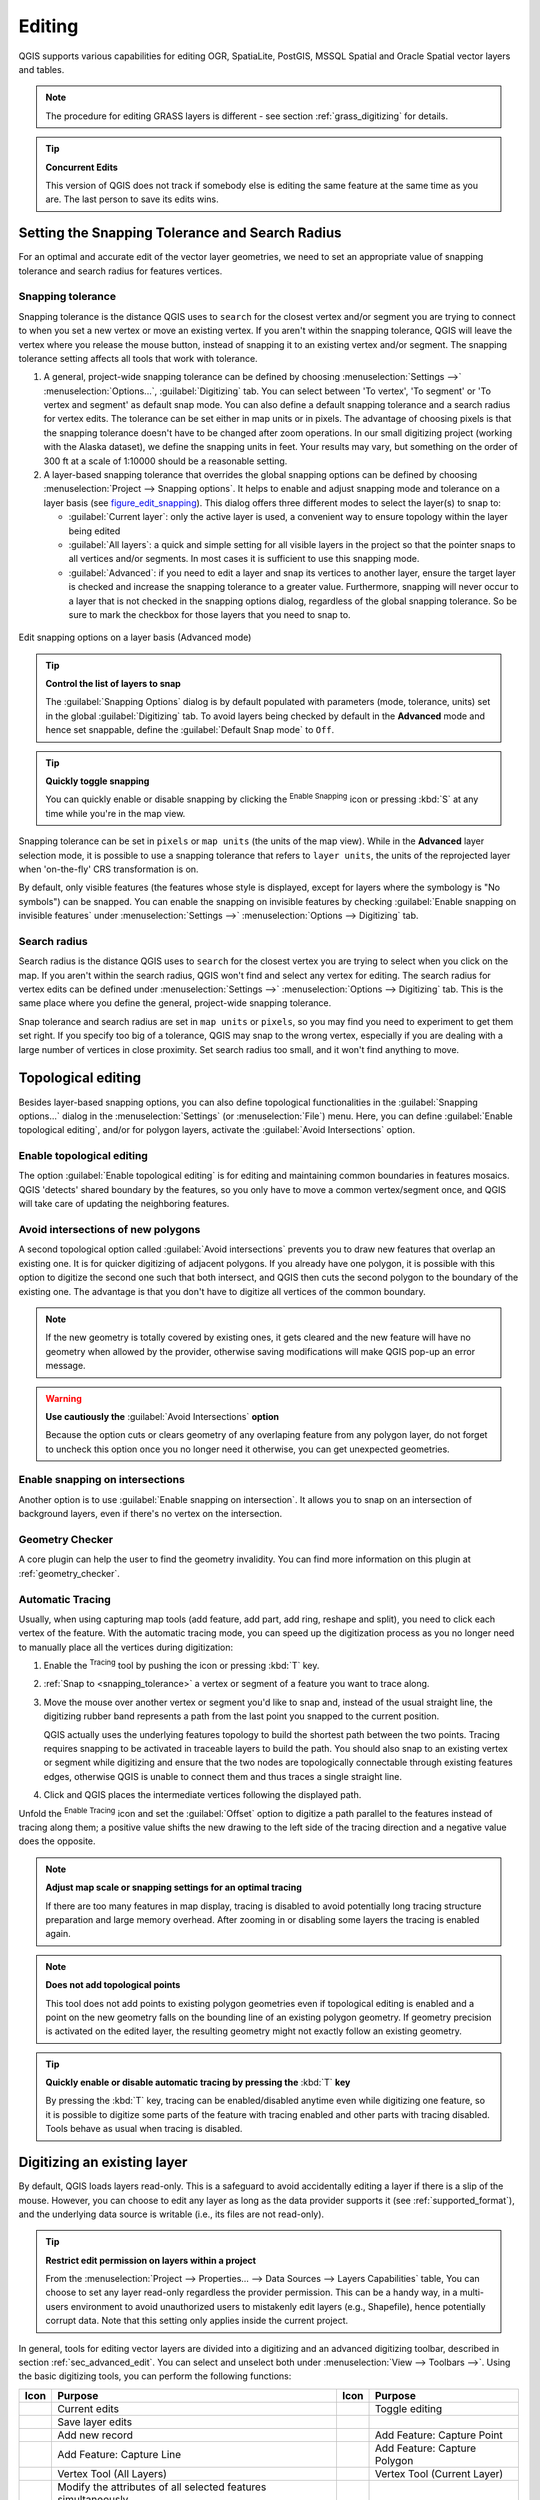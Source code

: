 .. only:: html

   |updatedisclaimer|

.. _editingvector:

*********
 Editing
*********

.. only:: html

   .. contents::
      :local:

QGIS supports various capabilities for editing OGR,
SpatiaLite, PostGIS, MSSQL Spatial and Oracle Spatial vector layers and tables.

.. note::
   The procedure for editing GRASS layers is different - see section
   :ref:`grass_digitizing` for details.

.. _tip_concurrent_edits:

.. tip:: **Concurrent Edits**

   This version of QGIS does not track if somebody else is editing the same feature
   at the same time as you are. The last person to save its edits wins.


.. index:: Snapping
   single: Digitizing; Snapping

.. _`snapping_tolerance`:

Setting the Snapping Tolerance and Search Radius
================================================

For an optimal and accurate edit of the vector layer geometries, we need to set
an appropriate value of snapping tolerance and search radius for features vertices.


.. index:: Snapping tolerance

Snapping tolerance
------------------

Snapping tolerance is the distance QGIS uses to ``search`` for the closest
vertex and/or segment you are trying to connect to when you set a new vertex or
move an existing vertex. If you aren't within the snapping tolerance, QGIS
will leave the vertex where you release the mouse button, instead of snapping
it to an existing vertex and/or segment.
The snapping tolerance setting affects all tools that work with tolerance.

#. A general, project-wide snapping tolerance can be defined by choosing
   :menuselection:`Settings -->` |options| :menuselection:`Options...`,
   :guilabel:`Digitizing` tab.
   You can select between 'To vertex', 'To segment' or 'To vertex and segment'
   as default snap mode. You can also define a default snapping tolerance and
   a search radius for vertex edits. The tolerance can be set either in map
   units or in pixels. The advantage of choosing pixels is that the snapping
   tolerance doesn't have to be changed after zoom operations. In our small
   digitizing project (working with the Alaska dataset), we define the
   snapping units in feet. Your results may vary, but something on the order
   of 300 ft at a scale of 1:10000 should be a reasonable setting.
#. A layer-based snapping tolerance that overrides the global snapping options
   can be defined by choosing :menuselection:`Project --> Snapping options`.
   It helps to enable and adjust snapping mode and tolerance on a layer basis
   (see figure_edit_snapping_). This dialog offers three different modes to
   select the layer(s) to snap to:

   * :guilabel:`Current layer`: only the active layer is used, a convenient way
     to ensure topology within the layer being edited
   * :guilabel:`All layers`: a quick and simple setting for all visible layers
     in the project so that the pointer snaps to all vertices and/or segments.
     In most cases it is sufficient to use this snapping mode.
   * :guilabel:`Advanced`: if you need to edit a layer and snap its vertices to another
     layer, ensure the target layer is checked and increase the snapping tolerance
     to a greater value. Furthermore, snapping will never occur to a layer that
     is not checked in the snapping options dialog, regardless of the global
     snapping tolerance. So be sure to mark the checkbox for those layers that
     you need to snap to.


.. _figure_edit_snapping:

.. figure:: img/editProjectSnapping.png
   :align: center

   Edit snapping options on a layer basis (Advanced mode)

.. tip:: **Control the list of layers to snap**

   The :guilabel:`Snapping Options` dialog is by default populated with parameters
   (mode, tolerance, units) set in the global :guilabel:`Digitizing` tab.
   To avoid layers being checked by default in the **Advanced** mode and hence
   set snappable, define the :guilabel:`Default Snap mode` to ``Off``.

.. tip:: **Quickly toggle snapping**

   You can quickly enable or disable snapping by clicking the |snapping| :sup:`Enable
   Snapping` icon or pressing :kbd:`S` at any time while you're in the map view.

Snapping tolerance can be set in ``pixels`` or ``map units`` (the units of the
map view). While in the **Advanced** layer selection mode, it is possible to use
a snapping tolerance that refers to ``layer units``, the units of the reprojected
layer when 'on-the-fly' CRS transformation is on.

By default, only visible features (the features whose style is displayed,
except for layers where the symbology is "No symbols") can be snapped.
You can enable the snapping on invisible features by checking
|unchecked| :guilabel:`Enable snapping on invisible features` under
:menuselection:`Settings -->` |options| :menuselection:`Options --> Digitizing` tab.

.. index:: Search radius

Search radius
--------------

Search radius is the distance QGIS uses to ``search`` for the closest vertex
you are trying to select when you click on the map. If you aren't within the
search radius, QGIS won't find and select any vertex for editing.
The search radius for vertex edits can be defined under :menuselection:`Settings -->`
|options| :menuselection:`Options --> Digitizing` tab. This is the same
place where you define the general, project-wide snapping tolerance.

Snap tolerance and search radius are set in ``map units`` or ``pixels``, so you may
find you need to experiment to get them set right. If you specify too big of
a tolerance, QGIS may snap to the wrong vertex, especially if you are dealing
with a large number of vertices in close proximity. Set search radius too
small, and it won't find anything to move.



.. index:: Topological editing
   single: Digitizing; Topology

Topological editing
===================

Besides layer-based snapping options, you can also define topological
functionalities in the :guilabel:`Snapping options...` dialog in the
:menuselection:`Settings` (or :menuselection:`File`) menu. Here, you can
define |checkbox| :guilabel:`Enable topological editing`, and/or for polygon
layers, activate the |checkbox| :guilabel:`Avoid Intersections` option.


.. index:: Shared polygon boundaries
   seealso: Shared polygon boundaries; Topology

Enable topological editing
--------------------------

The option |checkbox| :guilabel:`Enable topological editing` is for editing
and maintaining common boundaries in features mosaics. QGIS 'detects'
shared boundary by the features, so you only have to move a common vertex/segment
once, and QGIS will take care of updating the neighboring features.

.. index:: Avoid intersections
   seealso: Avoid intersections; Topology

Avoid intersections of new polygons
-----------------------------------

A second topological option called |checkbox| :guilabel:`Avoid intersections`
prevents you to draw new features that overlap an existing one.
It is for quicker digitizing of adjacent
polygons. If you already have one polygon, it is possible with this option
to digitize the second one such that both intersect, and QGIS then cuts the
second polygon to the boundary of the existing one. The advantage is that you
don't have to digitize all vertices of the common boundary.

.. note:: If the new geometry is totally covered by existing ones, it gets cleared
   and the new feature will have no geometry when allowed by the provider, otherwise
   saving modifications will make QGIS pop-up an error message.

.. warning:: **Use cautiously the** :guilabel:`Avoid Intersections` **option**

   Because the option cuts or clears geometry of any overlaping feature from
   any polygon layer, do not forget to uncheck this option once you no longer
   need it otherwise, you can get unexpected geometries.


.. index:: Snapping on intersections

Enable snapping on intersections
---------------------------------

Another option is to use |checkbox| :guilabel:`Enable snapping on intersection`.
It allows you to snap on an intersection of background layers, even if there's no vertex on
the intersection.

Geometry Checker
-----------------

A core plugin can help the user to find the geometry invalidity. You can find
more information on this plugin at :ref:`geometry_checker`.


.. index::
   single: Digitizing tools; Automatic tracing

.. _tracing:

Automatic Tracing
-----------------

Usually, when using capturing map tools (add feature, add part, add ring, reshape
and split), you need to click each vertex of the feature.
With the automatic tracing mode, you can speed up the digitization process as
you no longer need to manually place all the vertices during digitization:

#. Enable the |tracing| :sup:`Tracing` tool by pushing the icon or pressing
   :kbd:`T` key.
#. :ref:`Snap to <snapping_tolerance>` a vertex or segment of a feature you
   want to trace along.
#. Move the mouse over another vertex or segment you'd like to snap and, instead
   of the usual straight line, the digitizing rubber band represents a path from
   the last point you snapped to the current position.
   
   QGIS actually uses the underlying features topology to build the shortest path
   between the two points. Tracing requires snapping to be activated in traceable
   layers to build the path. You should also snap to an existing vertex or segment
   while digitizing and ensure that the two nodes are topologically connectable
   through existing features edges, otherwise QGIS is unable to connect them and
   thus traces a single straight line.
#. Click and QGIS places the intermediate vertices following the displayed path.

Unfold the |tracing| :sup:`Enable Tracing` icon and set the :guilabel:`Offset`
option to digitize a path parallel to the features instead of tracing along them;
a positive value shifts the new drawing to the left side of the tracing direction
and a negative value does the opposite.

.. note:: **Adjust map scale or snapping settings for an optimal tracing**

   If there are too many features in map display, tracing is disabled to avoid
   potentially long tracing structure preparation and large memory overhead.
   After zooming in or disabling some layers the tracing is enabled again.

.. note:: **Does not add topological points**

   This tool does not add points to existing polygon geometries even if topological editing is enabled and a point on the new geometry falls on the bounding line of an existing polygon geometry.
   If geometry precision is activated on the edited layer, the resulting 
   geometry might not exactly follow an existing geometry.

.. tip:: **Quickly enable or disable automatic tracing by pressing the** :kbd:`T` **key**

   By pressing the :kbd:`T` key, tracing can be enabled/disabled anytime even while
   digitizing one feature, so it is possible to digitize some parts of the feature
   with tracing enabled and other parts with tracing disabled.
   Tools behave as usual when tracing is disabled.


.. index:: Digitizing, Digitizing tools
   see: Editing; Digitizing
   seealso: Digitizing; Attribute table

.. _sec_edit_existing_layer:

Digitizing an existing layer
============================

By default, QGIS loads layers read-only. This is a safeguard to avoid
accidentally editing a layer if there is a slip of the mouse.
However, you can choose to edit any layer as long as the data provider
supports it (see :ref:`supported_format`), and the underlying data source is writable
(i.e., its files are not read-only).

.. tip:: **Restrict edit permission on layers within a project**

   From the :menuselection:`Project --> Properties... --> Data Sources --> Layers Capabilities` table,
   You can choose to set any layer read-only regardless the provider permission.
   This can be a handy way, in a multi-users environment to avoid unauthorized users
   to mistakenly edit layers (e.g., Shapefile), hence potentially corrupt data.
   Note that this setting only applies inside the current project.


In general, tools for editing vector layers are divided into a digitizing and an advanced
digitizing toolbar, described in section :ref:`sec_advanced_edit`. You can
select and unselect both under :menuselection:`View --> Toolbars -->`.
Using the basic digitizing tools, you can perform the following functions:


.. _table_editing:

+------------------------------+-----------------------------------+--------------------------+----------------------------------+
| Icon                         | Purpose                           | Icon                     | Purpose                          |
+==============================+===================================+==========================+==================================+
| |allEdits|                   | Current edits                     | |toggleEditing|          | Toggle editing                   |
+------------------------------+-----------------------------------+--------------------------+----------------------------------+
| |saveEdits|                  | Save layer edits                  |                          |                                  |
+------------------------------+-----------------------------------+--------------------------+----------------------------------+
| |newTableRow|                | Add new record                    | |capturePoint|           | Add Feature: Capture Point       |
+------------------------------+-----------------------------------+--------------------------+----------------------------------+
| |captureLine|                | Add Feature: Capture Line         | |capturePolygon|         | Add Feature: Capture Polygon     |
+------------------------------+-----------------------------------+--------------------------+----------------------------------+
| |vertexTool|                 | Vertex Tool (All Layers)          | |vertexToolActiveLayer|  | Vertex Tool (Current Layer)      |
+------------------------------+-----------------------------------+--------------------------+----------------------------------+
| |multiEdit|                  | Modify the attributes of all      |                          |                                  |
|                              | selected features simultaneously  |                          |                                  |
+------------------------------+-----------------------------------+--------------------------+----------------------------------+
| |deleteSelected|             | Delete Selected                   ||editCut|                 | Cut Features                     |
+------------------------------+-----------------------------------+--------------------------+----------------------------------+
| |editCopy|                   | Copy Features                     | |editPaste|              | Paste Features                   |
+------------------------------+-----------------------------------+--------------------------+----------------------------------+
| |undo|                       | Undo                              | |redo|                   | Redo                             |
+------------------------------+-----------------------------------+--------------------------+----------------------------------+

Table Editing: Vector layer basic editing toolbar

Note that while using any of the digitizing tools, you can still :ref:`zoom or pan
<zoom_pan>` in the map canvas without losing the focus on the tool.

All editing sessions start by choosing the |toggleEditing| :sup:`Toggle editing`
option found in the context menu of a given layer, from the attribute table dialog, the
digitizing toolbar or the :menuselection:`Edit` menu.

Once the layer is in edit mode, additional tool buttons on the editing toolbar
will become available and markers will appear at the vertices of all features
unless :guilabel:`Show markers only for selected features` option under
:menuselection:`Settings --> Options... --> Digitizing` menu is checked.

.. _tip_save_regularly:

.. tip:: **Save Regularly**

   Remember to |saveEdits| :sup:`Save Layer Edits` regularly. This will also
   check that your data source can accept all the changes.

.. index:: Adding features, Rubber band
.. _add_feature:

Adding Features
---------------

Depending on the layer type, you can use the |newTableRow| :sup:`Add Record`,
|capturePoint| :sup:`Add Point Feature`, |captureLine| :sup:`Add Line Feature`
or |capturePolygon| :sup:`Add Polygon Feature` icons on the toolbar to add new
features into the current layer.

To add a geometryless feature, click on the |newTableRow| :sup:`Add Record`
button and you can enter attributes in the feature form that opens.
To create features with the spatially enabled tools, you first digitize the
geometry then enter its attributes. To digitize the geometry:

#. Left-click on the map area to create the first point of your new feature. For
   point features, this should be enough and trigger, if required, the feature
   form to fill in their attributes.
#. For line or polygon geometries, keep on left-clicking for each additional
   point you wish to capture or use :ref:`automatic tracing <tracing>` capability
   to accelerate the digitization. This will create consecutive straight lines
   between the vertices you place.

   .. note::
    Pressing :kbd:`Delete` or :kbd:`Backspace` key reverts the last node you add.

#. When you have finished adding points, right-click anywhere on the map area
   to confirm you have finished entering the geometry of that feature.

   .. note::
    While digitizing line or polygon geometries, you can switch back and forth
    between the linear :guilabel:`Add feature` tools and :ref:`circular string
    tools <add_circular_string>` to create compound curved geometries.

   .. tip:: **Customize the digitizing rubber band**

    While capturing polygon, the by-default red rubber band can hide underlying
    features or places you'd like to capture a point. This can be fixed by setting
    a lower opacity (or alpha channel) to the rubber band's :guilabel:`Fill Color`
    in :menuselection:`Settings --> Options --> Digitizing` menu.
    You can also avoid the use of the rubber band by checking :guilabel:`Don't
    update rubber band during node editing`.

#. The attribute window will appear, allowing you to enter the information for
   the new feature. Figure_edit_values_ shows setting attributes for a fictitious
   new river in Alaska. However, in the :guilabel:`Digitizing` menu under the
   :menuselection:`Settings --> Options` menu, you can also activate:

   * |checkbox| :guilabel:`Suppress attributes pop-up windows after each created
     feature` to avoid the form opening;
   * or |checkbox| :guilabel:`Reuse last entered attribute values` to have fields
     automatically filled at the opening of the form and just have to type changing values.

.. _figure_edit_values:

.. figure:: img/editDigitizing.png
   :align: center

   Enter Attribute Values Dialog after digitizing a new vector feature


.. index:: Vertex tool
.. _vertex_tool:

Vertex tool
-----------

.. note:: **QGIS 3 major changes**

    In QGIS 3, the node tool has been fully redesigned and renamed. It was previously
    working with "click and drag" ergonomy, and now uses a "click - click"
    workflow. This allows major improvements like taking profit of the advanced
    digitizing panel with the vertex tool while digitizing or editing objects of
    multiple layers at the same time.

For any editable vector layer, the
|vertexToolActiveLayer| :sup:`Vertex tool (Current Layer)` provides manipulation
capabilities of
feature vertices similar to CAD programs. It is possible to simply select
multiple vertices at once and to move, add or delete them altogether.
The vertex tool also works with 'on the fly' projection turned on and supports
the topological editing feature. This tool is selection persistent, so when some
operation is done, selection stays active for this feature and tool.

It is important to set the property :menuselection:`Settings -->` |options|
:menuselection:`Options --> Digitizing -->` :guilabel:`Search Radius:`
|selectNumber| to a number greater than zero. Otherwise, QGIS will
not be able to tell which vertex is being edited and will display a warning.

.. _tip_vertex_markers:

.. tip:: **Vertex Markers**

   The current version of QGIS supports three kinds of vertex markers:
   'Semi-transparent circle', 'Cross' and 'None'. To change the marker style,
   choose |options| :menuselection:`Options` from the
   :menuselection:`Settings` menu, click on the :guilabel:`Digitizing`
   tab and select the appropriate entry.

Basic operations
................

.. index:: Nodes, Vertices, Vertex, Geometryless feature

Start by activating the |vertexToolActiveLayer| :sup:`Vertex Tool (Current Layer)`.
Red circles will appear when hovering vertices.

* **Selecting vertices**: You can select vertices by clicking on them one
  at a time holding :kbd:`Shift` key pressed, or by clicking and dragging a
  rectangle around some vertices. When a vertex is selected, its color changes
  to blue. To add more vertices to the current selection, hold down
  the :kbd:`Shift` key while clicking. To remove vertices from the selection,
  hold down :kbd:`Ctrl`.

* **Batch vertex selection mode**:
  The batch selection mode can be activated by pressing :kbd:`Shift+R`.
  Select a first node with one single click, and then hover **without clicking**
  another vertex. This will dynamically select all the nodes in
  between using the shortest path (for polygons).

  .. _figure_batch_select_vertex:

  .. figure:: img/vertex_batch_selection_mode.png
     :align: center

     Batch vertex selection using :kbd:`Shift+R`


  Press :kbd:`Ctrl` will invert the selection, selecting the longest path
  along the feature boundary. Ending your node selection with a second click, or pressing :kbd:`Esc` will escape the batch mode.

* **Adding vertices**: To add a vertex, a virtual new node appears on the segment
  center. Simply grab it to add a new vertex. Double click on any location of the boundary
  also creates a new node. For lines, a virtual node is also proposed at both
  extremities of a line to extend it.

  .. _figure_vertex_add_node:

  .. figure:: img/vertex_add_node.png
     :align: center

     Virtual nodes for adding vertices

* **Deleting vertices**: Select the vertices and click the :kbd:`Delete` key.
  Deleting all the vertices of a feature generates, if compatible with the datasource,
  a geometryless feature. Note that this doesn't delete the complete feature, just the geometry part;
  To delete a complete feature use the |deleteSelected| :sup:`Delete Selected` tool.

* **Moving vertices**: Select all the vertices you want to move, click on
  a selected vertex or edge, and click again on the desired new location. All
  the selected vertices will move together. If snapping is enabled, the whole
  selection can jump to the nearest vertex or line. You can use Advanced
  Digitizing Panel constraints for distance, angles, exact X Y location
  before the second click.

Each change made with the vertex  is stored as a separate entry in the
:guilabel:`Undo` dialog. Remember that all operations support topological editing when
this is turned on. On-the-fly projection is also supported, and the node
tool provides tooltips to identify a vertex by hovering the pointer over it.

.. index:: Vertex editor panel

The Vertex Editor Panel
.......................

When using the :guilabel:`Vertex tool` on a feature, it is possible to right click to open the
:guilabel:`Vertex Editor` panel listing all the vertices of the feature with
their :guilabel:`x`, :guilabel:`y` (:guilabel:`z`, :guilabel:`m` if applicable)
coordinates and :guilabel:`r` (for the radius, in case of
circular geometry). Simply select a row in the table does select the corresponding
vertex in the map canvas, and vice versa. Simply change a coordinate in the table
and your vertex position is updated. You can also select multiple rows and delete
them altogether.

.. note:: **Changed behavior in QGIS3**

  In QGIS 2.x, the panel was opening each time the vertex tool was used which was
  slow and confusing when editing big features. Now, just invoke it with a
  right - click.

  .. _figure_right_click_button_vertex_editor_panel:

  .. figure:: img/vertex_editor_panel_contextual_button.png
     :align: center

     Button to open the vertex editor panel via right-click


.. _figure_edit_vertex:

.. figure:: img/vertex_editor_panel.png
   :align: center

   Vertex editor panel showing selected nodes

.. _clipboard_feature:

Cutting, Copying and Pasting Features
-------------------------------------

Selected features can be cut, copied and pasted between layers in the same
QGIS project, as long as destination layers are set to |toggleEditing|
:sup:`Toggle editing` beforehand.

.. index:: Polygon to line, Line to polygon

.. _tip_polygon_to_line:

.. tip:: **Transform polygon into line and vice-versa using copy/paste**

   Copy a line feature and paste it in a polygon layer: QGIS pastes in the target
   layer a polygon whose boundary corresponds to the closed geometry of the line
   feature. This is a quick way to generate different geometries of the same data.

.. index:: CSV, WKT, GeoJSON

Features can also be pasted to external applications as text. That is, the
features are represented in CSV format, with the geometry data appearing in
the OGC Well-Known Text (WKT) format. WKT and GeoJSON features from outside QGIS
can also be pasted to a layer within QGIS.

When would the copy and paste function come in handy? Well, it turns out that
you can edit more than one layer at a time
and copy/paste features between layers. Why would we want to do this? Say
we need to do some work on a new layer but only need one or two lakes, not
the 5,000 on our ``big_lakes`` layer. We can create a new layer and use
copy/paste to plop the needed lakes into it.

As an example, we will copy some lakes to a new layer:

#. Load the layer you want to copy from (source layer)
#. Load or create the layer you want to copy to (target layer)
#. Start editing for target layer
#. Make the source layer active by clicking on it in the legend
#. Use the |selectRectangle| :sup:`Select Features by area or single click`
   tool to select the feature(s) on the source layer
#. Click on the |editCopy| :sup:`Copy Features` tool
#. Make the destination layer active by clicking on it in the legend
#. Click on the |editPaste| :sup:`Paste Features` tool
#. Stop editing and save the changes

What happens if the source and target layers have different schemas (field
names and types are not the same)? QGIS populates what matches and ignores
the rest. If you don't care about the attributes being copied to the target
layer, it doesn't matter how you design the fields and data types. If you
want to make sure everything - the feature and its attributes - gets copied,
make sure the schemas match.

.. _tip_projections_and_pasting:

.. note:: **Congruency of Pasted Features**

   If your source and destination layers use the same projection, then the
   pasted features will have geometry identical to the source layer. However,
   if the destination layer is a different projection, then QGIS cannot
   guarantee the geometry is identical. This is simply because there are
   small rounding-off errors involved when converting between projections.

.. _tip_copying_string_attributes:

.. tip:: **Copy string attribute into another**

   If you have created a new column in your attribute table with type 'string'
   and want to paste values from another attribute column that has a greater length
   the length of the column size will be extended to the same amount. This is because
   the GDAL Shapefile driver starting with GDAL/OGR 1.10 knows to auto-extend string
   and integer fields to dynamically accommodate for the length of the data to be inserted.

.. _delete_feature:

Deleting Selected Features
--------------------------

If we want to delete an entire feature (attribute and geometry), we can do that
by first selecting the geometry using the regular |selectRectangle| :sup:`Select
Features by area or single click` tool. Selection can also be done from the attribute
table. Once you have the selection set, press :kbd:`Delete` or :kbd:`Backspace`
key or use the |deleteSelected| :sup:`Delete Selected` tool to delete the
features. Multiple selected features can be deleted at once.

The |editCut| :sup:`Cut Features` tool on the digitizing toolbar can
also be used to delete features. This effectively deletes the feature but
also places it on a "spatial clipboard". So, we cut the feature to delete.
We could then use the |editPaste| :sup:`Paste Features` tool to put it back,
giving us a one-level undo capability. Cut, copy, and paste work on the
currently selected features, meaning we can operate on more than one at a time.

.. index::
   single: Digitizing tools; Undo
   single: Digitizing tools; Redo
.. _undoredo_edits:

Undo and Redo
-------------

The |undo| :sup:`Undo` and |redo| :sup:`Redo` tools allows you to undo or redo
vector editing operations. There is also a dockable widget, which shows all
operations in the undo/redo history (see Figure_edit_undo_). This widget is not
displayed by default; it can be displayed by right-clicking on the toolbar and
activating the :guilabel:`Undo/Redo Panel` checkbox. The Undo/Redo capability
is however active, even if the widget is not displayed.

.. _figure_edit_undo:

.. figure:: img/redo_undo.png
   :align: center

   Redo and Undo digitizing steps

When Undo is hit or :kbd:`Ctrl+Z` (or :kbd:`Cmd+Z`) pressed, the state of all
features and attributes are reverted to
the state before the reverted operation happened. Changes other than normal
vector editing operations (for example, changes done by a plugin) may or may
not be reverted, depending on how the changes were performed.

To use the undo/redo history widget, simply click to select an operation in
the history list. All features will be reverted to the state they were in
after the selected operation.

.. _save_feature_edits:

Saving Edited Layers
--------------------

When a layer is in editing mode, any changes remain in the memory of QGIS.
Therefore, they are not committed/saved immediately to the data source or disk.
If you want to save edits to the current layer but want to continue editing
without leaving the editing mode, you can click the |saveEdits|
:sup:`Save Layer Edits` button. When you turn editing mode off with
|toggleEditing| :sup:`Toggle editing` (or quit QGIS for that matter),
you are also asked if you want to save your changes or discard them.

If the changes cannot be saved (e.g., disk full, or the attributes have values
that are out of range), the QGIS in-memory state is preserved. This allows
you to adjust your edits and try again.

.. _tip_data_integrity:

.. tip:: **Data Integrity**

   It is always a good idea to back up your data source before you start
   editing. While the authors of QGIS have made every effort to preserve the
   integrity of your data, we offer no warranty in this regard.

.. index:: Current edits

Saving multiple layers at once
...............................

This feature allows the digitization of multiple layers. Choose
|fileSaveAs| :guilabel:`Save for Selected Layers` to save all changes you
made in multiple layers. You also have the opportunity to
|rollbackEdits| :guilabel:`Rollback for Selected Layers`, so that the
digitization may be withdrawn for all selected layers.
If you want to stop editing the selected layers, |cancelEdits| :guilabel:`Cancel
for Selected Layer(s)` is an easy way.

The same functions are available for editing all layers of the project.

.. tip:: **Use transaction group to edit, save or rollback multiple layers changes at once**

   When working with layers from the same PostGreSQL database, activate the
   :guilabel:`Automatically create transaction groups where possible` option in
   :menuselection:`Project --> Properties... --> Data Sources` to sync their
   behavior (enter or exit the edit mode, save or rollback changes at the same time).

.. _sec_advanced_edit:

Advanced digitizing
===================

.. following provides space between header and table!!

\

\

.. _table_advanced_editing:

+---------------------------+-----------------------------------------+------------------------+-------------------------+
| Icon                      | Purpose                                 | Icon                   | Purpose                 |
+===========================+=========================================+========================+=========================+
| |cad|                     | Enable Advanced Digitizing Tools        | |tracing|              | Enable Tracing          |
+---------------------------+-----------------------------------------+------------------------+-------------------------+
| |moveFeature|             | Move Feature(s)                         | |moveFeatureCopy|      | Copy and Move Feature(s)|
| |moveFeatureLine|         |                                         | |moveFeatureCopyLine|  |                         |
| |moveFeaturePoint|        |                                         | |moveFeatureCopyPoint| |                         |
+---------------------------+-----------------------------------------+------------------------+-------------------------+
| |rotateFeature|           | Rotate Feature(s)                       | |simplifyFeatures|     | Simplify Feature        |
+---------------------------+-----------------------------------------+------------------------+-------------------------+
| |addRing|                 | Add Ring                                | |addPart|              | Add Part                |
+---------------------------+-----------------------------------------+------------------------+-------------------------+
| |fillRing|                | Fill Ring                               |                        |                         |
+---------------------------+-----------------------------------------+------------------------+-------------------------+
| |deleteRing|              | Delete Ring                             | |deletePart|           | Delete Part             |
+---------------------------+-----------------------------------------+------------------------+-------------------------+
| |offsetCurve|             | Offset Curve                            | |reshape|              | Reshape Features        |
+---------------------------+-----------------------------------------+------------------------+-------------------------+
| |splitParts|              | Split Parts                             | |splitFeatures|        | Split Features          |
+---------------------------+-----------------------------------------+------------------------+-------------------------+
| |mergeFeatAttributes|     | Merge Attributes of Selected Features   | |mergeFeatures|        | Merge Selected Features |
+---------------------------+-----------------------------------------+------------------------+-------------------------+
| |rotatePointSymbols|      | Rotate Point Symbols                    | |offsetPointSymbols|   | Offset Point Symbols    |
+---------------------------+-----------------------------------------+------------------------+-------------------------+

..
 The next feature belongs to QGIS > 3.4 so should be uncommented when the 3.4 is branched away.
 | |trimExtend|              | Trim or Extend Feature                  |                        |                         |
 +---------------------------+-----------------------------------------+------------------------+-------------------------+

Table Advanced Editing: Vector layer advanced editing toolbar


.. index::
   single: Digitizing tools; Move feature
   single: Digitizing tools; Move and copy feature
.. _move_feature:

Move Feature(s)
---------------

The |moveFeature| :sup:`Move Feature(s)` tool allows you to move existing features:

#. Select the feature(s) to move.
#. Click on the map canvas to indicate the origin point of the displacement; you
   can rely on snapping capabilities to select an accurate point.

   You can also take advantages of the :ref:`advanced digitizing constraints
   <advanced_digitizing_panel>` to accurately set the origin point coordinates. In
   that case:

   #. First click on the |cad| button to enable the panel.
   #. Type ``x`` and enter the corresponding value for the origin point you'd like
      to use. Then press the |locked| button next to the option to lock the value.
   #. Do the same for the ``y`` coordinate.
   #. Click on the map canvas and your origin point is placed at the indicated
      coordinates.

#. Move over the map canvas to indicate the destination point of the displacement,
   still using snapping mode or, as above, use the advanced digitizing panel which
   would provide complementary ``distance`` and ``angle`` placement constraints
   to place the end point of the translation.
#. Click on the map canvas: the whole features are moved to new location.

Likewise, you can create a translated copy of the feature(s) using the |moveFeatureCopy|
:sup:`Copy and Move Feature(s)` tool.

.. note::

   If no feature is selected when you first click on the map canvas with any of
   the :guilabel:`Move Feature(s)` or :guilabel:`Copy and Move Feature(s)` tools,
   then only the feature under the mouse is affected by the action. So, if you
   want to move several features, they should be selected first.

.. index::
   single: Digitizing tools; Rotate Feature
.. _rotate_feature:

Rotate Feature(s)
-----------------

Use |rotateFeature| :sup:`Rotate Feature(s)` to rotate one or multiple features
in the map canvas. Press the |rotateFeature| :sup:`Rotate Feature(s)` icon and then
click on the feature to rotate. Either click on the map to place the rotated feature or
enter an angle in the user input widget. If you want to rotate several features,
they shall be selected first.

If you enable the map tool with feature(s) selected, its (their) centroid appears
and will be the rotation anchor point. If you want to move the anchor point,
hold the :kbd:`Ctrl` button  and click on the map to place it.

If you hold :kbd:`Shift` before clicking on the map, the rotation will be done
in 45 degree steps, which can be modified afterwards in the user input widget.

To abort feature rotation, you need to click on |rotateFeature| :sup:`Rotate
Feature(s)` icon.

.. index::
   single: Digitizing tools; Simplify Feature
.. _simplify_feature:

Simplify Feature
----------------

The |simplifyFeatures| :sup:`Simplify Feature` tool allows you to interactively
reshape a line or polygon geometry by reducing or densifying the number of
vertices, as long as the geometry remains valid:

#. Select the |simplifyFeatures| :sup:`Simplify Feature` tool.
#. Click on the feature or drag a rectangle over the features.
#. A dialog pops up allowing you to define the :guilabel:`Method` to apply, ie
   whether you would like to:

   * :ref:`simplify the geometry <qgissimplifygeometries>`, meaning less vertices
     than the original. Available methods are ``Simplify by distance``, ``Simplify
     by snapping to grid`` or ``simplify by area (Visvalingam)``. You'd then need
     to indicate the value of :guilabel:`Tolerance` in ``Layer units``, ``Pixels``
     or ``map units`` to use for simplification. The higher the tolerance is the
     more vertices can be deleted.

     .. TODO: it could be nice to have slight details on these methods and
        what the tolerance actually represents...

   * or :ref:`densify the geometries <qgissmoothgeometry>` with new vertices
     thanks to the ``Smooth`` option: for each existing vertex, two vertices are
     placed on each of the segments originated from it, at an :guilabel:`Offset`
     distance representing the percentage of the segment length.
     You can also set the number of :guilabel:`Iterations` the placement would
     be processed: the more iterations, the more vertices and smoother is the
     feature.

   Settings that you used will be saved when leaving a project or an edit
   session. So you can go back to the same parameters the next time you
   simplify a feature.
#. A summary of the modifications that would apply is shown at the bottom of the
   dialog, listing number of features and number of vertices (before and after
   the operation and the ratio the change represents).
   Also, in the map canvas, the expected geometry is diplayed over the existing
   one, using the rubberband color.
#. When the expected geometry fits your needs, click :guilabel:`OK` to apply the
   modification.
   Otherwise, to abort the operation, you can either press :guilabel:`Cancel` or
   right-click in the map canvas.

.. note:: Unlike the feature simplification option in :menuselection:`Settings -->
   Options --> Rendering` menu which simplifies the geometry just for rendering,
   the |simplifyFeatures| :sup:`Simplify Feature` tool permanently modifies
   feature's geometry in data source.


.. index:: Geometryless feature, Multipoint, Multiline, Multipolygon
   single: Digitizing tools; Add Part
.. _add_part:

Add Part
--------

You can |addPart| :sup:`Add Part` to a selected feature generating a
multipoint, multiline or multipolygon feature. The new part must be digitized
outside the existing one which should be selected beforehand.

The |addPart| :sup:`Add Part` can also be used to add a geometry to a geometryless
feature. First, select the feature in the attribute table and digitize the new
geometry with the |addPart| :sup:`Add Part` tool.


.. index::
   single: Digitizing tools; Delete Part
.. _delete_part:

Delete Part
-----------

The |deletePart| :sup:`Delete Part` tool allows you to delete parts from
multifeatures (e.g., to delete polygons from a multi-polygon feature). This
tool works with all multi-part geometries: point, line and polygon. Furthermore,
it can be used to totally remove the geometric component of a feature.
To delete a part, simply click within the target part.


.. index::
   single: Digitizing tools; Add Ring
.. _add_ring:

Add Ring
--------

You can create ring polygons using the |addRing|
:sup:`Add Ring` icon in the toolbar. This means that inside an existing area, it
is possible to digitize further polygons that will occur as a 'hole', so
only the area between the boundaries of the outer and inner polygons remains
as a ring polygon.

.. FixMe: I think this tool should behave as below
.. Like many digitizing tools, the |addRing| :sup:`Add Ring` tool adds ring to all
.. selected features if any, otherwise all overlapping features are pierced.


.. index::
   single: Digitizing tools; Fill Ring
.. _fill_ring:

Fill Ring
---------

The |fillRing| :sup:`Fill Ring` tool helps you create polygon feature that
totally falls within another one without any overlapping area; that is the new
feature covers a hole within the existing one. To create such a feature:

#. Select the |fillRing| :sup:`Fill Ring` tool.
#. Draw a new polygon over the existing feature: QGIS adds a ring to its geometry
   (like if you used the |addRing| :sup:`Add Ring` tool) and creates a new
   feature whose geometry matches the ring (like if you :ref:`traced <tracing>`
   over the interior boundaries with the |capturePolygon| :sup:`Add polygon
   feature` tool).
#. Or alternatively, if the ring already exists on the feature, place the mouse
   over the ring and left-click while pressing :kbd:`Shift`: a new feature
   filling the hole is drawn at that place.

   The :guilabel:`Feature Attributes` form of the new feature opens, pre-filled
   with values of the "parent" feature and/or :ref:`fields constraints
   <configure_field>`.


.. index::
   single: Digitizing tools; Delete Ring
.. _delete_ring:

Delete Ring
-----------

The |deleteRing| :sup:`Delete Ring` tool allows you to delete rings within
an existing polygon, by clicking inside the hole. This tool only works with
polygon and multi-polygon features. It doesn't
change anything when it is used on the outer ring of the polygon.

.. index::
   single: Digitizing tools; Reshape Feature
   single: Digitizing tools; Extend lines
.. _reshape_feature:

Reshape Features
----------------

You can reshape line and polygon features using the |reshape|
:sup:`Reshape Features` tool on the toolbar. For lines, it replaces the line
part from the first to the last intersection with the original line.

.. _figure_reshape_line:

.. figure:: img/reshape_lines.png
   :align: center

   Reshape line

.. tip:: **Extend linestring geometries with reshape tool**

  Use the |reshape| :sup:`Reshape Features` tool to extend existing linestring
  geometries: snap to the first or last vertex of the line and draw a new one.
  Validate and the feature's geometry becomes the combination of the two lines.

For polygons, it will reshape the polygon's boundary. For it to work, the
reshape tool's line must cross the polygon's boundary at least twice. To draw
the line, click on the map canvas to add vertexes. To finish it, just
right-click. Like with the lines, only the segment between the first and the
last intersections is considered. The reshape line's segments that are inside
the polygon will result in cropping it, where the ones outside the polygon will
extend it.

.. _figure_reshape_polygon:

.. figure:: img/reshape_polygon.png
   :align: center

   Reshape polygon

With polygons, reshaping can sometimes lead to unintended results. It is mainly useful
to replace smaller parts of a polygon, not for major overhauls, and the reshape
line is not allowed to cross several polygon rings, as this would generate an
invalid polygon.

.. note::
   The reshape tool may alter the starting position of a polygon ring or a
   closed line. So, the point that is represented 'twice' will not be the same
   any more. This may not be a problem for most applications, but it is
   something to consider.


.. index::
   single: Digitizing tools; Offset Curves
.. _offset_curve:

Offset Curves
-------------

The |offsetCurve| :sup:`Offset Curve` tool creates parallel shifts of line layers.
The tool can be applied to the edited layer (the geometries are modified)
or also to background layers (in which case it creates copies of the lines /
rings and adds them to the edited layer).
It is thus ideally suited for the creation of distance line layers.
The :guilabel:`User Input` dialog pops-up, showing the displacement distance.

To create a shift of a line layer, you must first go into editing mode and activate the
|offsetCurve| :sup:`Offset Curve` tool. Then click on a feature to shift it.
Move the mouse and click where wanted or enter the desired distance in the user
input widget. Your changes may then be saved with the |saveEdits| :sup:`Save Layer Edits` tool.

QGIS options dialog (Digitizing tab then **Curve offset tools** section) allows
you to configure some parameters like **Join style**, **Quadrant segments**,
**Miter limit**.


.. index::
   single: Digitizing tools; Split Features
.. _split_feature:

Split Features
--------------

Use the |splitFeatures| :sup:`Split Features` tool to split a feature into two
or more new and independent features, ie. each geometry corresponding to a new
row in the attribute table.

To split line or polygon features:

#. Select the |splitFeatures| :sup:`Split Features` tool.
#. Draw a line across the feature(s) you want to split.
   If a selection is active, only selected features are split. When set,
   :ref:`default values or clauses <configure_field>` are applied to corresponding
   fields and other attributes of the parent feature are by default copied to the
   new features.
#. You can then as usually modify any of the attributes of any resulting feature.

.. tip:: **Split a polyline into new features in one-click**

   Using the |splitFeatures| :sup:`Split Features` tool, snap and click on an
   existing vertex of a polyline feature to split that feature into two new
   features.


.. index::
   single: Digitizing tools; Split Parts
.. _split_part:

Split parts
-----------

In QGIS it is possible to split the parts of a multi part feature so that the
number of parts is increased. Just draw a line across the part you want to split using
the |splitParts| :sup:`Split Parts` icon.

.. tip:: **Split a polyline into new parts in one-click**

   Using the |splitParts| :sup:`Split Parts` tool, snap and click on an
   existing vertex of a polyline feature to split the feature into two new
   polylines belonging to the same feature.


.. index::
   single: Digitizing tools; Merge Selected Features

.. _mergeselectedfeatures:

Merge selected features
-----------------------

The |mergeFeatures| :sup:`Merge Selected Features` tool allows you to create
a new feature by merging existing ones: their geometries are merged to generate
a new one. If features don't have common boundaries,
a multipolygon/multipolyline/multipoint feature is created.

#. First, select the features you'd like to combine.
#. Then press the |mergeFeatures| :sup:`Merge Selected Features` button.
#. In the new dialog, the :guilabel:`Merge` line at the bottom of the table
   shows the attributes of the resulting feature. You can alter any of these
   values either by:

   * manually replacing the value in the corresponding cell;
   * selecting a row in the table and pressing :guilabel:`Take attributes from
     selected feature` to use the values of this initial feature;
   * pressing :guilabel:`Skip all fields` to use empty attributes;
   * or, expanding the drop down menu at the top of the table, select any of the
     above options to apply to the corresponding field only. There, you can also
     choose to aggregate the initial features attributes (Minimum, Maximum, Median,
     Sum, Count, Concatenation... depending on the type of the field.
     see :ref:`statistical_summary` for the full list of functions).

   .. note:: 
    If the layer has default values or clauses present on fields,
    these are used as the initial value for the merged feature.

#. Press :guilabel:`OK` to apply the modifications. A single (multi)feature is
   created in the layer, replacing the previously selected ones. 

.. index::
   single: Digitizing tools; Merge Attributes
.. _mergeattributesfeatures:

Merge attributes of selected features
-------------------------------------

The |mergeFeatAttributes| :sup:`Merge Attributes of Selected Features` tool
allows you to apply same attributes to features without merging their boundaries.
The dialog is the same as the ``Merge Selected Features`` tool's except that
unlike that tool, selected objects are kept with their geometry while some of their
attributes are made identical.


.. index::
   single: Digitizing tools; Rotate Point Symbols
.. _rotate_symbol:

Rotate Point Symbols
--------------------

The |rotatePointSymbols| :sup:`Rotate Point Symbols` allows you to change the
rotation of point symbols in the map canvas.

#. First of all, apply to the symbol a :ref:`data-defined <data_defined>`
   rotation:

   #. In the :menuselection:`Layer Properties --> Symbology` dialog, browse to
      the symbol editor dialog.
   #. Click the |dataDefined| :guilabel:`Data-defined override` widget near the
      :guilabel:`Rotation` option of the top :guilabel:`Marker` level (preferably)
      of the symbol layers. 
   #. Choose a field in the :guilabel:`Field Type` combobox. Values of this
      field are hence used to rotate each feature's symbol accordingly.

   .. note:: **Make sure that the same field is assigned to all the symbol layers**

    Setting the data-defined rotation field at the topmost level of the symbol
    tree automatically propagates it to all the symbol layers, a prerequisite to
    perform graphical symbol rotation with the :guilabel:`Rotate Point Symbols`
    tool. Indeed, if a symbol layer does not have the same field attached to its
    rotation property, the tool will not work.

   .. _figure_rotate_point:

   .. figure:: img/rotatepointsymbol.png
      :align: center

      Rotating a point symbol

#. Then click on a point feature in the map canvas with the |rotatePointSymbols|
   :sup:`Rotate Point Symbols` and move the mouse around, holding the left button
   pressed. A red arrow with the rotation value will be visualized (see Figure_rotate_point_).
#. Release the left mouse button again, the symbol is defined with this new rotation
   and the rotation field is updated in the layer's attribute table.

.. tip::
   If you hold the :kbd:`Ctrl` key pressed, the rotation will be done in 15
   degree steps.

.. index::
   single: Digitizing tools; Offset Point Symbols
.. _offset_symbol:

Offset Point Symbols
--------------------

The |offsetPointSymbols| :sup:`Offset Point Symbols` allows you to interactively
change the rendered position of point symbols in the map canvas. This tool behaves
like the |rotatePointSymbols| :sup:`Rotate Point Symbols` tool except that it
requires you to connect a field to the data-defined :guilabel:`Offset (X,Y)`
property of the symbol, field which will then be populated with the offset
coordinates while moving the symbol in the map canvas.

.. note:: The |offsetPointSymbols| :sup:`Offset Point Symbols` tool doesn't
   move the point feature itself; you should use the |vertexToolActiveLayer|
   :sup:`Vertex Tool (Current Layer)` or |moveFeaturePoint| :sup:`Move Feature`
   tool for this purpose.

..
 The next feature belongs to QGIS > 3.4 so should be uncommented when the 3.4 is branched away.
 Trim/Extend Feature
 -------------------

 When a digitized line is too short or too long to snap to another line (missing or
 crossing the line), it is necessary to be able to extend or shorten the segment.

 The |trimExtend| :sup:`Trim/Extend` tool allows you to also modify (multi)lines AND
 (multi)polygons. Moreover, it is not necessarily the end
 of the lines that is concerned; any segment of a geometry can be modified.

 .. note:: This can lead to invalid geometries.

 .. note:: You must activate segment snapping for this tool to work
 
 The tool asks you to select a limit (a segment) with respect to which another
 segment will be extended or trimmed. Unlike the node tool, a check is performed to
 modify only the layer being edited.

 When both segments are in 3D, the tool performs an interpolation on the limit segment
 to get the Z value.

 In the case of a trim, you must select the part that will be shortened by clicking on it.

.. _shape_edit:

Shape digitizing
================

The :guilabel:`Shape Digitizing` toolbar offers a set of tools to draw regular
shapes and curved geometries.

.. index:: Circular string
.. _add_circular_string:

Add Circular string
-------------------

The |circularStringCurvePoint| :sup:`Add circular string` or
|circularStringRadius| :sup:`Add circular string by radius` buttons allow users
to add line or polygon features with a circular geometry.

Creating features with these tools follow the same rule as of other digitizing
tools: left-click to place vertices and right-click to finish the geometry.
While drawing the geometry, you can switch from one tool to the other as well
as to the :ref:`linear geometry tools <add_feature>`, creating some coumpound
geometries.

.. note:: **Curved geometries are stored as such only in compatible data provider**

   Although QGIS allows to digitize curved geometries within any editable
   data format, you need to be using a data provider (e.g. PostGIS, memory layer, GML or WFS)
   that supports curves to have features stored as curved, otherwise QGIS
   segmentizes the circular arcs.


.. index::
   single: Digitizing tools; Advanced panel
.. _advanced_digitizing_panel:

The Advanced Digitizing panel
=============================

When capturing, reshaping, splitting new or existing geometries you also have the
possibility to use the Advanced Digitizing panel. You can digitize lines exactly
parallel or perpendicular to a particular angle or lock lines to specific angles.
Furthermore, you can enter coordinates directly so that you can make a precise
definition of your new geometry.

.. _figure_advanced_digitizing:

.. figure:: img/advanced_digitizing.png
   :align: center

   The Advanced Digitizing panel

The :guilabel:`Advanced Digitizing` panel can be open either with a right-click
on the toolbar, from :menuselection:`View --> Panels -->` menu or pressing
:kbd:`Ctrl+4`. Once the panel is visible, click the |cad| :sup:`Enable advanced
digitizing tools` button to activate the set of tools.

.. note:: The tools are not enabled if the map view is in geographic coordinates.

Concepts
--------

The aim of the Advanced Digitizing tool is to lock coordinates, lengths, and angles
when moving the mouse during the digitalizing in the map canvas.

You can also create constraints with relative or absolute reference. Relative
reference means that the next vertex constraints' values will be relative to the
previous vertex or segment.

Snapping Settings
-----------------

Click the |settings| button to set the Advanced Digitizing Tool snapping settings.
You can make the tool snap to common angles. The options are:

- :guilabel:`Do not snap to common angles`
- :guilabel:`Snap to 30º angles`
- :guilabel:`Snap to 45º angles`
- :guilabel:`Snap to 90º angles`

You can also control the snapping to features. The options are:

- :guilabel:`Do not snap to vertices or segments`
- :guilabel:`Snap according to project configuration`
- :guilabel:`Snap to all layers`

Keyboard shortcuts
------------------

To speed up the use of Advanced Digitizing Panel, there are a couple of keyboard
shorcuts available:

+----------+-------------------+-------------------------------+---------------------------------------+
| Key      | Simple            | :kbd:`Ctrl+` or :kbd:`Alt+`   | :kbd:`Shift+`                         |
+==========+===================+===============================+=======================================+
| :kbd:`D` | Set distance      | Lock distance                 | \                                     |
+----------+-------------------+-------------------------------+---------------------------------------+
| :kbd:`A` | Set angle         | Lock angle                    | Toggle relative angle to last segment |
+----------+-------------------+-------------------------------+---------------------------------------+
| :kbd:`X` | Set X coordinate  | Lock X coordinate             | Toggle relative X to last vertex      |
+----------+-------------------+-------------------------------+---------------------------------------+
| :kbd:`Y` | Set Y coordinate  | Lock Y coordinate             | Toggle relative Y to last vertex      |
+----------+-------------------+-------------------------------+---------------------------------------+
| :kbd:`C` | Toggle construction mode                                                                  |
+----------+-------------------------------------------------------------------------------------------+
| :kbd:`P` | Toggle perpendicular and parallel modes                                                   |
+----------+-------------------------------------------------------------------------------------------+

Absolute reference digitizing
-----------------------------

When drawing a new geometry from scratch, it is very useful to have the
possibility to start digitizing vertexes at given coordinates.

For example, to add a new feature to a polygonal layer, click the
|capturePolygon| button. You can choose the X and Y coordinates where you want
to start editing the feature, then:

- Click the :guilabel:`x` text box (or use the :kbd:`X` keyboard shortcut).
- Type the X coordinate value you want and press :kbd:`Enter` or click the
  |locked| button to their right to lock the mouse to the X axis on the map
  canvas.
- Click the :guilabel:`y` text box (or use the :kbd:`Y` keyboard shortcut).
- Type the Y coordinate value you want and press :kbd:`Enter` or click the
  |locked| button to their right to lock the mouse to the Y axis on the map
  canvas.

Two blue dotted lines and a green cross identify the exact coordinates you
entered. Start digitizing by clicking on the map canvas; the mouse position is
locked at the green cross.

.. figure:: img/advanced_digitizing_coordinates.png
   :align: center

   Start drawing at given coordinates

You can continue digitizing by free hand, adding a new pair of coordinates, or
you can type the segment's **length** (distance) and **angle**.

If you want to draw a segment of a given length, click the :guilabel:`d
(distance)` text box (keyboard shortcut :kbd:`D`), type the distance value (in
map units) and press :kbd:`Enter` or click the |locked| button on the right to
lock the mouse in the map canvas to the length of the segment.
In the map canvas, the clicked point is surrounded by a circle whose radius is
the value entered in the distance text box.

.. figure:: img/advanced_digitizing_distance.png
   :align: center

   Fixed length segment

Finally, you can also choose the angle of the segment. As described before ,
click the :guilabel:`a (angle)` text box (keyboard shortcut :kbd:`A`), type the
angle value (in degrees), and press :kbd:`Enter` or click the |locked| buttons
on the right to lock it. In this way the segment will follow the desired angle:

.. figure:: img/advanced_digitizing_angle.png
   :align: center

   Fixed angle segment

Relative reference digitizing
-----------------------------

Instead of using absolute values of angles or coordinates, you can also use
values relative to the last digitized vertex or segment.

For angles, you can click the |delta| button on the left of the :guilabel:`a`
text box (or press :kbd:`Shift+A`) to toggle relative angles to the previous
segment. With that option on, angles are measured between the last segment
and the mouse pointer.

For coordinates, click the |delta| buttons to the left of the :guilabel:`x` or
:guilabel:`y` text boxes (or press :kbd:`Shift+X` or :kbd:`Shift+Y`) to
toggle relative coordinates to the previous vertex. With these options on,
coordinates measurement will consider the last vertex to be the X and Y axes
origin.

Continuous lock
---------------

Both in absolute or relative reference digitizing, angle, distance, X and Y
constraints can be locked continuously by clicking the |lockedRepeat|
:guilabel:`Continuous lock` buttons. Using continuous lock allows you to
digitize several points or vertexes using the same constraints.


Parallel and perpendicular lines
--------------------------------

All the tools described above can be combined with the |cadPerpendicular|
:sup:`Perpendicular` and |cadParallel| :sup:`Parallel` tools. These two tools
allow drawing segments perfectly perpendicular or parallel to another segment.

To draw a *perpendicular* segment, during the editing click the
|cadPerpendicular| :sup:`Perpendicular` icon (keyboard shortcut :kbd:`P`) to
activate it. Before drawing the perpendicular line,
click on the segment of an existing feature that you want to be perpendicular
to (the line of the existing feature will be colored in light orange); you
should see a blue dotted line where your feature will be snapped:

.. figure:: img/advanced_digitizing_perpendicular.png
   :align: center

   Perpendicular digitizing

To draw a *parallel* feature, the steps are the same: click on the
|cadParallel| :sup:`Parallel` icon (keyboard shortcut :kbd:`P` twice), click on
the segment you want to use as reference and start drawing your feature:

.. figure:: img/advanced_digitizing_parallel.png
   :align: center

   Parallel digitizing

These two tools just find the right angle of the perpendicular and
parallel angle and lock this parameter during your editing.

Construction mode
-----------------

You can enable and disable *construction* mode by clicking on the
|cadConstruction| :sup:`Construction` icon or with the :kbd:`C` keyboard
shortcut. While in construction mode, clicking the map canvas won't add new
vertexes, but will capture the clicks' positions so that you can use them as
reference points to then lock distance, angle or X and Y relative values.

As an example, the construction mode can be used to draw some point
at an exact distance from an existing point.

With an existing point in the map canvas and the snapping mode correctly
activated, you can easily draw other points at given distances and angles from
it. In addition to the |cad| button, you have to activate also the
*construction* mode by clicking the |cadConstruction| :sup:`Construction`
icon or with the :kbd:`C` keyboard shortcut.

Click next to the point from which you want to calculate the distance and click
on the :guilabel:`d` box (:kbd:`D` shortcut) type the desired distance and press
:kbd:`Enter` to lock the mouse position in the map canvas:

.. figure:: img/advanced_digitizing_distance_point.png
   :align: center

   Distance from point

Before adding the new point, press :kbd:`C` to exit the construction mode.
Now, you can click on the map canvas, and the point will be placed at
the distance entered.

You can also use the angle constraint to, for example, create another point at
the same distance of the original one, but at a particular angle from the newly
added point. Click the |cadConstruction| :sup:`Construction` icon or with the
:kbd:`C` keyboard shortcut to enter construction mode. Click the recently added
point, and then the other one to set a direction segment. Then, click on the
:guilabel:`d` text box (:kbd:`D` shortcut) type the desired distance and press
:kbd:`Enter`. Click the :guilabel:`a` text box (:kbd:`A` shortcut) type the
angle you want and press :kbd:`Enter`. The mouse position will be locked both in
distance and angle.

.. figure:: img/advanced_digitizing_distance_angle_point.png
   :align: center

   Distance and angle from points

Before adding the new point, press :kbd:`C` to exit the construction mode. Now,
you can click on the map canvas, and the point will be placed at the distance
and angle entered. Repeating the process, several points can be added.

.. figure:: img/advanced_digitizing_distance_point_final.png
   :align: center

   Points at given distance and angle

.. index:: Edit in place
.. _processing_inplace_edit:

The Processing in-place layer modifier
======================================

The :ref:`Processing menu <label_processing>` provides access to a large set of
tools to analyze and create new features based on the properties of the input
features or their relations with other features (within the same layer or not).
While the common behavior is to create new layers as outputs, some algorithms
also allow modifications to the input layer. This is a handy way to automate
multiple features modification using advanced and complex operations.

To edit features in-place:

#. Select the layer to edit in the :guilabel:`Layers` panel.
#. Select the concerned features. You can skip this step, in which case the
   modification will apply to the whole layer.
#. Press the |processSelected| :sup:`Edit Features In-Place` button at the top
   of the :ref:`Processing toolbox <processing.toolbox>`. The list of algorithms
   is filtered, showing only those compatible with in-place modifications, i.e.:

   * They work at the feature source and not at the layer level.
   * They do not change the layer structure, e.g. adding or removing fields.
   * They do not change the geometry type, e.g. from line to point layer.

   .. figure:: img/edit_inplace_algorithms.png
      :align: center 

      Processing algorithms: all (left) vs polygon in-place editors (right)

#. Find the algorithm you'd like to run and double-click it.

   .. note:: If the algorithm does not need any additional user-set parameters
    (excluding the usual input and output layer parameters), then the algorithm
    is run immediately without any dialog popup.

   #. If parameters other than the usual input or output layers are needed,
      the algorithm dialog pops up. Fill in the required information.
   #. Click :guilabel:`Modify Selected Features` or :guilabel:`Modify All Features`
      depending on whether there's an active selection.
   
   Changes are applied to the layer and placed in the edit buffer: the layer
   is indeed toggled to editing mode with unsaved modification as indicated by
   the |editableEdits| icon next to the layer name.
#. As usual, press |saveEdits| :sup:`Save layer edits` to commit the changes in
   the layer. You can also press |undo| :sup:`Undo` to rollback the whole
   modification.


.. Substitutions definitions - AVOID EDITING PAST THIS LINE
   This will be automatically updated by the find_set_subst.py script.
   If you need to create a new substitution manually,
   please add it also to the substitutions.txt file in the
   source folder.

.. |addPart| image:: /static/common/mActionAddPart.png
   :width: 1.5em
.. |addRing| image:: /static/common/mActionAddRing.png
   :width: 2em
.. |allEdits| image:: /static/common/mActionAllEdits.png
   :width: 1.5em
.. |cad| image:: /static/common/cad.png
   :width: 1.5em
.. |cadConstruction| image:: /static/common/cad_construction.png
   :width: 1.5em
.. |cadParallel| image:: /static/common/cad_parallel.png
   :width: 1.5em
.. |cadPerpendicular| image:: /static/common/cad_perpendicular.png
   :width: 1.5em
.. |cancelEdits| image:: /static/common/mActionCancelEdits.png
   :width: 1.5em
.. |captureLine| image:: /static/common/mActionCaptureLine.png
   :width: 1.5em
.. |capturePoint| image:: /static/common/mActionCapturePoint.png
   :width: 1.5em
.. |capturePolygon| image:: /static/common/mActionCapturePolygon.png
   :width: 1.5em
.. |checkbox| image:: /static/common/checkbox.png
   :width: 1.3em
.. |circularStringCurvePoint| image:: /static/common/mActionCircularStringCurvePoint.png
   :width: 1.5em
.. |circularStringRadius| image:: /static/common/mActionCircularStringRadius.png
   :width: 1.5em
.. |dataDefined| image:: /static/common/mIconDataDefine.png
   :width: 1.5em
.. |deletePart| image:: /static/common/mActionDeletePart.png
   :width: 2em
.. |deleteRing| image:: /static/common/mActionDeleteRing.png
   :width: 2em
.. |deleteSelected| image:: /static/common/mActionDeleteSelected.png
   :width: 1.5em
.. |delta| image:: /static/common/delta.png
   :width: 1.5em
.. |editableEdits| image:: /static/common/mIconEditableEdits.png
   :width: 1.5em
.. |editCopy| image:: /static/common/mActionEditCopy.png
   :width: 1.5em
.. |editCut| image:: /static/common/mActionEditCut.png
   :width: 1.5em
.. |editPaste| image:: /static/common/mActionEditPaste.png
   :width: 1.5em
.. |fileSaveAs| image:: /static/common/mActionFileSaveAs.png
   :width: 1.5em
.. |fillRing| image:: /static/common/mActionFillRing.png
   :width: 1.5em
.. |locked| image:: /static/common/locked.png
   :width: 1.5em
.. |lockedRepeat| image:: /static/common/lock_repeating.png
   :width: 1.5em
.. |mergeFeatAttributes| image:: /static/common/mActionMergeFeatureAttributes.png
   :width: 1.5em
.. |mergeFeatures| image:: /static/common/mActionMergeFeatures.png
   :width: 1.5em
.. |moveFeature| image:: /static/common/mActionMoveFeature.png
   :width: 1.5em
.. |moveFeatureCopy| image:: /static/common/mActionMoveFeatureCopy.png
   :width: 1.5em
.. |moveFeatureCopyLine| image:: /static/common/mActionMoveFeatureCopyLine.png
   :width: 1.5em
.. |moveFeatureCopyPoint| image:: /static/common/mActionMoveFeatureCopyPoint.png
   :width: 1.5em
.. |moveFeatureLine| image:: /static/common/mActionMoveFeatureLine.png
   :width: 1.5em
.. |moveFeaturePoint| image:: /static/common/mActionMoveFeaturePoint.png
   :width: 1.5em
.. |multiEdit| image:: /static/common/mActionMultiEdit.png
   :width: 1.5em
.. |newTableRow| image:: /static/common/mActionNewTableRow.png
   :width: 1.5em
.. |offsetCurve| image:: /static/common/mActionOffsetCurve.png
   :width: 1.5em
.. |offsetPointSymbols| image:: /static/common/mActionOffsetPointSymbols.png
   :width: 1.5em
.. |options| image:: /static/common/mActionOptions.png
   :width: 1em
.. |processSelected| image:: /static/common/mActionProcessSelected.png
   :width: 1.5em
.. |redo| image:: /static/common/mActionRedo.png
   :width: 1.5em
.. |reshape| image:: /static/common/mActionReshape.png
   :width: 1.5em
.. |rollbackEdits| image:: /static/common/mActionRollbackEdits.png
   :width: 1.5em
.. |rotateFeature| image:: /static/common/mActionRotateFeature.png
   :width: 1.5em
.. |rotatePointSymbols| image:: /static/common/mActionRotatePointSymbols.png
   :width: 1.5em
.. |saveEdits| image:: /static/common/mActionSaveEdits.png
   :width: 1.5em
.. |selectNumber| image:: /static/common/selectnumber.png
   :width: 2.8em
.. |selectRectangle| image:: /static/common/mActionSelectRectangle.png
   :width: 1.5em
.. |settings| image:: /static/common/settings.png
   :width: 1.5em
.. |simplifyFeatures| image:: /static/common/mActionSimplify.png
   :width: 2em
.. |snapping| image:: /static/common/mIconSnapping.png
   :width: 1.5em
.. |splitFeatures| image:: /static/common/mActionSplitFeatures.png
   :width: 1.5em
.. |splitParts| image:: /static/common/mActionSplitParts.png
   :width: 1.5em
.. |toggleEditing| image:: /static/common/mActionToggleEditing.png
   :width: 1.5em
.. |tracing| image:: /static/common/mActionTracing.png
   :width: 1.5em
.. |trimExtend| image:: /static/common/mActionTrimExtend.png
   :width: 1.5em
.. |unchecked| image:: /static/common/checkbox_unchecked.png
   :width: 1.3em
.. |undo| image:: /static/common/mActionUndo.png
   :width: 1.5em
.. |updatedisclaimer| replace:: :disclaimer:`Docs in progress for 'QGIS testing'. Visit https://docs.qgis.org/2.18 for QGIS 2.18 docs and translations.`
.. |vertexTool| image:: /static/common/mActionVertexTool.png
   :width: 1.5em
.. |vertexToolActiveLayer| image:: /static/common/mActionVertexToolActiveLayer.png
   :width: 1.5em
